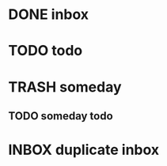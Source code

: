 #+TODO: INBOX RELEVANT SOMEDAY NOTES CONTENT WAITING PROJECTS QUICK_ACTIONS TODO | DONE TRASH
* DONE inbox
* TODO todo
* TRASH someday
** TODO someday todo

* INBOX duplicate inbox
